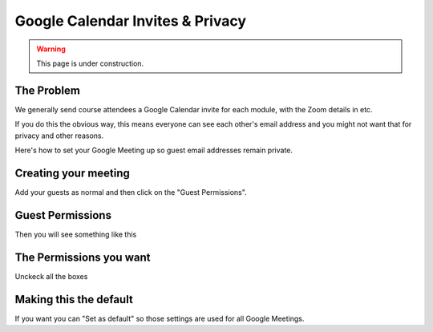 =================================
Google Calendar Invites & Privacy
=================================

.. warning::
   
   This page is under construction. 

-----------
The Problem
-----------

We generally send course attendees a Google Calendar invite for each module, with the
Zoom details in etc. 

If you do this the obvious way, this means everyone can see each other's email address
and you might not want that for privacy and other reasons. 

Here's how to set your Google Meeting up so guest email addresses remain private. 

---------------------
Creating your meeting
---------------------

Add your guests as normal and then click on the "Guest Permissions".

.. image:: images/google-meeting.png

-----------------
Guest Permissions
-----------------

Then you will see something like this

.. image:: images/google-meeting-permissions-before.png

------------------------
The Permissions you want
------------------------

Unckeck all the boxes

.. image:: images/google-meeting-permissions-after.png

-----------------------
Making this the default
-----------------------

If you want you can "Set as default" so those settings are used for all Google Meetings. 

